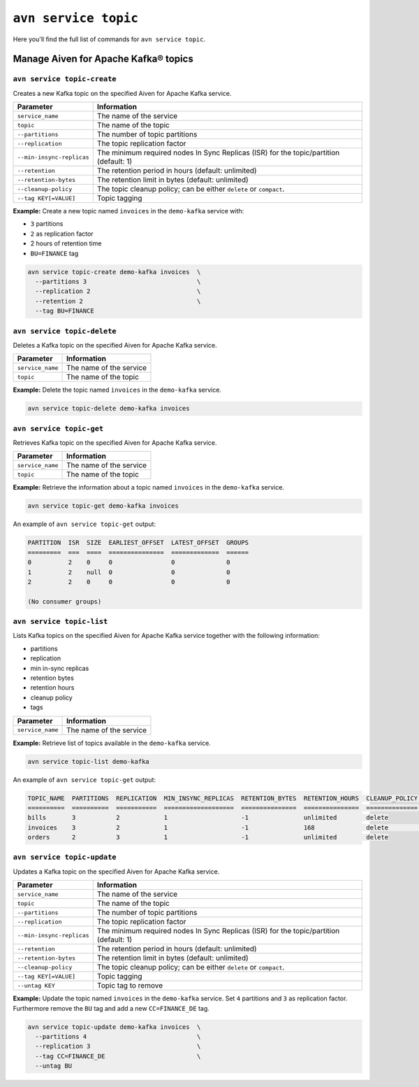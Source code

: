 ``avn service topic``
==================================================

Here you'll find the full list of commands for ``avn service topic``.

.. _avn_cli_service_topic_create:

Manage Aiven for Apache Kafka® topics
--------------------------------------------------------

``avn service topic-create``
'''''''''''''''''''''''''''''''''''''''''''''''''''''''''''''''''''''

Creates a new Kafka topic on the specified Aiven for Apache Kafka service.

.. list-table::
  :header-rows: 1
  :align: left

  * - Parameter
    - Information
  * - ``service_name``
    - The name of the service
  * - ``topic``
    - The name of the topic
  * - ``--partitions``
    - The number of topic partitions
  * - ``--replication``
    - The topic replication factor
  * - ``--min-insync-replicas``
    - The minimum required nodes In Sync Replicas (ISR) for the topic/partition (default: 1)
  * - ``--retention``
    - The retention period in hours (default: unlimited)
  * - ``--retention-bytes``
    - The retention limit in bytes (default: unlimited)
  * - ``--cleanup-policy``
    - The topic cleanup policy; can be either ``delete`` or ``compact``.
  * - ``--tag KEY[=VALUE]``
    - Topic tagging

**Example:** Create a new topic named ``invoices`` in the ``demo-kafka`` service with:

* ``3`` partitions
* ``2`` as replication factor
* 2 hours of retention time
* ``BU=FINANCE`` tag


.. code::

  avn service topic-create demo-kafka invoices  \
    --partitions 3                              \
    --replication 2                             \
    --retention 2                               \
    --tag BU=FINANCE

.. _avn-cli-delete-topic:

``avn service topic-delete``
'''''''''''''''''''''''''''''''''''''''''''''''''''''''''''''''''''''

Deletes a Kafka topic on the specified Aiven for Apache Kafka service.

.. list-table::
  :header-rows: 1
  :align: left

  * - Parameter
    - Information
  * - ``service_name``
    - The name of the service
  * - ``topic``
    - The name of the topic

**Example:** Delete the topic named ``invoices`` in the ``demo-kafka`` service.

.. code::

    avn service topic-delete demo-kafka invoices

``avn service topic-get``
'''''''''''''''''''''''''''''''''''''''''''''''''''''''''''''''''''''

Retrieves Kafka topic on the specified Aiven for Apache Kafka service.

.. list-table::
  :header-rows: 1
  :align: left

  * - Parameter
    - Information
  * - ``service_name``
    - The name of the service
  * - ``topic``
    - The name of the topic

**Example:** Retrieve the information about a topic named ``invoices`` in the ``demo-kafka`` service.

.. code::

    avn service topic-get demo-kafka invoices

An example of ``avn service topic-get`` output:

.. code:: text

    PARTITION  ISR  SIZE  EARLIEST_OFFSET  LATEST_OFFSET  GROUPS
    =========  ===  ====  ===============  =============  ======
    0          2    0     0                0              0
    1          2    null  0                0              0
    2          2    0     0                0              0

    (No consumer groups)

``avn service topic-list``
'''''''''''''''''''''''''''''''''''''''''''''''''''''''''''''''''''''

Lists Kafka topics on the specified Aiven for Apache Kafka service together with the following information:

* partitions
* replication
* min in-sync replicas
* retention bytes
* retention hours
* cleanup policy
* tags

.. list-table::
  :header-rows: 1
  :align: left

  * - Parameter
    - Information
  * - ``service_name``
    - The name of the service

**Example:** Retrieve list of topics available in the ``demo-kafka`` service.

.. code::

    avn service topic-list demo-kafka

An example of ``avn service topic-get`` output:

.. code:: text

    TOPIC_NAME  PARTITIONS  REPLICATION  MIN_INSYNC_REPLICAS  RETENTION_BYTES  RETENTION_HOURS  CLEANUP_POLICY  TAGS
    ==========  ==========  ===========  ===================  ===============  ===============  ==============  ==========
    bills       3           2            1                    -1               unlimited        delete
    invoices    3           2            1                    -1               168              delete          BU=FINANCE
    orders      2           3            1                    -1               unlimited        delete

.. _avn-cli-topic-update:

``avn service topic-update``
'''''''''''''''''''''''''''''''''''''''''''''''''''''''''''''''''''''

Updates a Kafka topic on the specified Aiven for Apache Kafka service.

.. list-table::
  :header-rows: 1
  :align: left

  * - Parameter
    - Information
  * - ``service_name``
    - The name of the service
  * - ``topic``
    - The name of the topic
  * - ``--partitions``
    - The number of topic partitions
  * - ``--replication``
    - The topic replication factor
  * - ``--min-insync-replicas``
    - The minimum required nodes In Sync Replicas (ISR) for the topic/partition (default: 1)
  * - ``--retention``
    - The retention period in hours (default: unlimited)
  * - ``--retention-bytes``
    - The retention limit in bytes (default: unlimited)
  * - ``--cleanup-policy``
    - The topic cleanup policy; can be either ``delete`` or ``compact``.
  * - ``--tag KEY[=VALUE]``
    - Topic tagging
  * - ``--untag KEY``
    - Topic tag to remove

**Example:** Update the topic named ``invoices`` in the ``demo-kafka`` service. Set ``4`` partitions and ``3`` as replication factor. Furthermore remove the ``BU`` tag and add a new ``CC=FINANCE_DE`` tag.

.. code::

  avn service topic-update demo-kafka invoices  \
    --partitions 4                              \
    --replication 3                             \
    --tag CC=FINANCE_DE                         \
    --untag BU
